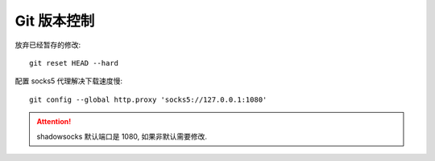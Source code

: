 Git 版本控制
=============

放弃已经暂存的修改::

  git reset HEAD --hard

配置 socks5 代理解决下载速度慢::

  git config --global http.proxy 'socks5://127.0.0.1:1080'

.. attention:: shadowsocks 默认端口是 1080, 如果非默认需要修改.

